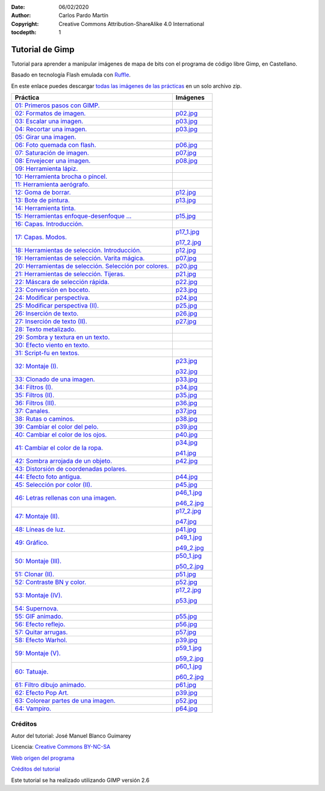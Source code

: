 ﻿:Date: 06/02/2020
:Author: Carlos Pardo Martín
:Copyright: Creative Commons Attribution-ShareAlike 4.0 International
:tocdepth: 1

.. informatica-tutogimp:

Tutorial de Gimp
==================
Tutorial para aprender a manipular imágenes de mapa de bits
con el programa de código libre Gimp, en Castellano.

Basado en tecnología Flash emulada con `Ruffle <https://ruffle.rs/>`_.

En este enlace puedes descargar 
`todas las imágenes de las prácticas 
<../_static/tutorial-gimp/almacen/fotos.zip>`__
en un solo archivo zip.

.. list-table::
   :widths: 80 20
   :header-rows: 1

   * - Práctica
     - Imágenes
   * - `01: Primeros pasos con GIMP. 
       <../_static/tutorial-gimp/actividades/es/noson/p01_es.htm>`__
     -
   * - `02: Formatos de imagen. 
       <../_static/tutorial-gimp/actividades/es/noson/p02_es.htm>`__
     - `p02.jpg <../_static/tutorial-gimp/almacen/p02.jpg>`__
   * - `03: Escalar una imagen. 
       <../_static/tutorial-gimp/actividades/es/noson/p03_es.htm>`__
     - `p03.jpg <../_static/tutorial-gimp/almacen/p03.jpg>`__
   * - `04: Recortar una imagen. 
       <../_static/tutorial-gimp/actividades/es/noson/p04_es.htm>`__
     - `p03.jpg <../_static/tutorial-gimp/almacen/p03.jpg>`__
   * - `05: Girar una imagen. 
       <../_static/tutorial-gimp/actividades/es/noson/p05_es.htm>`__
     -
   * - `06: Foto quemada con flash. 
       <../_static/tutorial-gimp/actividades/es/noson/p06_es.htm>`__
     - `p06.jpg <../_static/tutorial-gimp/almacen/p06.jpg>`__
   * - `07: Saturación de imagen. 
       <../_static/tutorial-gimp/actividades/es/noson/p07_es.htm>`__
     - `p07.jpg <../_static/tutorial-gimp/almacen/p07.jpg>`__
   * - `08: Envejecer una imagen. 
       <../_static/tutorial-gimp/actividades/es/noson/p08_es.htm>`__
     - `p08.jpg <../_static/tutorial-gimp/almacen/p08.jpg>`__
   * - `09: Herramienta lápiz. 
       <../_static/tutorial-gimp/actividades/es/noson/p09_es.htm>`__
     -
   * - `10: Herramienta brocha o pincel. 
       <../_static/tutorial-gimp/actividades/es/noson/p10_es.htm>`__
     -
   * - `11: Herramienta aerógrafo. 
       <../_static/tutorial-gimp/actividades/es/noson/p11_es.htm>`__
     -
   * - `12: Goma de borrar. 
       <../_static/tutorial-gimp/actividades/es/noson/p12_es.htm>`__
     - `p12.jpg <../_static/tutorial-gimp/almacen/p12.jpg>`__
   * - `13: Bote de pintura. 
       <../_static/tutorial-gimp/actividades/es/noson/p13_es.htm>`__
     - `p13.jpg <../_static/tutorial-gimp/almacen/p13.jpg>`__
   * - `14: Herramienta tinta. 
       <../_static/tutorial-gimp/actividades/es/noson/p14_es.htm>`__
     -
   * - `15: Herramientas enfoque-desenfoque ... 
       <../_static/tutorial-gimp/actividades/es/noson/p15_es.htm>`__
     - `p15.jpg <../_static/tutorial-gimp/almacen/p15.jpg>`__
   * - `16: Capas. Introducción. 
       <../_static/tutorial-gimp/actividades/es/noson/p16_es.htm>`__
     -
   * - `17: Capas. Modos. 
       <../_static/tutorial-gimp/actividades/es/noson/p17_es.htm>`__
     - `p17_1.jpg <../_static/tutorial-gimp/almacen/p17_1.jpg>`__

       `p17_2.jpg <../_static/tutorial-gimp/almacen/p17_2.jpg>`__
   * - `18: Herramientas de selección. Introducción. 
       <../_static/tutorial-gimp/actividades/es/noson/p18_es.htm>`__
     - `p12.jpg <../_static/tutorial-gimp/almacen/p12.jpg>`__
   * - `19: Herramientas de selección. Varita mágica. 
       <../_static/tutorial-gimp/actividades/es/noson/p19_es.htm>`__
     - `p07.jpg <../_static/tutorial-gimp/almacen/p07.jpg>`__
   * - `20: Herramientas de selección. Selección por colores. 
       <../_static/tutorial-gimp/actividades/es/noson/p20_es.htm>`__
     - `p20.jpg <../_static/tutorial-gimp/almacen/p20.jpg>`__
   * - `21: Herramientas de selección. Tijeras. 
       <../_static/tutorial-gimp/actividades/es/noson/p21_es.htm>`__
     - `p21.jpg <../_static/tutorial-gimp/almacen/p21.jpg>`__
   * - `22: Máscara de selección rápida. 
       <../_static/tutorial-gimp/actividades/es/noson/p22_es.htm>`__
     - `p22.jpg <../_static/tutorial-gimp/almacen/p22.jpg>`__
   * - `23: Conversión en boceto. 
       <../_static/tutorial-gimp/actividades/es/noson/p23_es.htm>`__
     - `p23.jpg <../_static/tutorial-gimp/almacen/p23.jpg>`__
   * - `24: Modificar perspectiva. 
       <../_static/tutorial-gimp/actividades/es/noson/p24_es.htm>`__
     - `p24.jpg <../_static/tutorial-gimp/almacen/p24.jpg>`__
   * - `25: Modificar perspectiva (II). 
       <../_static/tutorial-gimp/actividades/es/noson/p25_es.htm>`__
     - `p25.jpg <../_static/tutorial-gimp/almacen/p25.jpg>`__
   * - `26: Inserción de texto. 
       <../_static/tutorial-gimp/actividades/es/noson/p26_es.htm>`__
     - `p26.jpg <../_static/tutorial-gimp/almacen/p26.jpg>`__
   * - `27: Inserción de texto (II). 
       <../_static/tutorial-gimp/actividades/es/noson/p27_es.htm>`__
     - `p27.jpg <../_static/tutorial-gimp/almacen/p27.jpg>`__
   * - `28: Texto metalizado. 
       <../_static/tutorial-gimp/actividades/es/noson/p28_es.htm>`__
     -
   * - `29: Sombra y textura en un texto. 
       <../_static/tutorial-gimp/actividades/es/noson/p29_es.htm>`__
     -
   * - `30: Efecto viento en texto. 
       <../_static/tutorial-gimp/actividades/es/noson/p30_es.htm>`__
     -
   * - `31: Script-fu en textos. 
       <../_static/tutorial-gimp/actividades/es/noson/p31_es.htm>`__
     -
   * - `32: Montaje (I). 
       <../_static/tutorial-gimp/actividades/es/noson/p32_es.htm>`__
     - `p23.jpg <../_static/tutorial-gimp/almacen/p23.jpg>`__

       `p32.jpg <../_static/tutorial-gimp/almacen/p32.jpg>`__
   * - `33: Clonado de una imagen. 
       <../_static/tutorial-gimp/actividades/es/noson/p33_es.htm>`__
     - `p33.jpg <../_static/tutorial-gimp/almacen/p33.jpg>`__
   * - `34: Filtros (I). 
       <../_static/tutorial-gimp/actividades/es/noson/p34_es.htm>`__
     - `p34.jpg <../_static/tutorial-gimp/almacen/p34.jpg>`__
   * - `35: Filtros (II). 
       <../_static/tutorial-gimp/actividades/es/noson/p35_es.htm>`__
     - `p35.jpg <../_static/tutorial-gimp/almacen/p35.jpg>`__
   * - `36: Filtros (III). 
       <../_static/tutorial-gimp/actividades/es/noson/p36_es.htm>`__
     - `p36.jpg <../_static/tutorial-gimp/almacen/p36.jpg>`__
   * - `37: Canales. 
       <../_static/tutorial-gimp/actividades/es/noson/p37_es.htm>`__
     - `p37.jpg <../_static/tutorial-gimp/almacen/p37.jpg>`__
   * - `38: Rutas o caminos. 
       <../_static/tutorial-gimp/actividades/es/noson/p38_es.htm>`__
     - `p38.jpg <../_static/tutorial-gimp/almacen/p38.jpg>`__
   * - `39: Cambiar el color del pelo. 
       <../_static/tutorial-gimp/actividades/es/noson/p39_es.htm>`__
     - `p39.jpg <../_static/tutorial-gimp/almacen/p39.jpg>`__
   * - `40: Cambiar el color de los ojos. 
       <../_static/tutorial-gimp/actividades/es/noson/p40_es.htm>`__
     - `p40.jpg <../_static/tutorial-gimp/almacen/p40.jpg>`__
   * - `41: Cambiar el color de la ropa. 
       <../_static/tutorial-gimp/actividades/es/noson/p41_es.htm>`__
     - `p34.jpg <../_static/tutorial-gimp/almacen/p34.jpg>`__

       `p41.jpg <../_static/tutorial-gimp/almacen/p41.jpg>`__
   * - `42: Sombra arrojada de un objeto. 
       <../_static/tutorial-gimp/actividades/es/noson/p42_es.htm>`__
     - `p42.jpg <../_static/tutorial-gimp/almacen/p42.jpg>`__
   * - `43: Distorsión de coordenadas polares. 
       <../_static/tutorial-gimp/actividades/es/noson/p43_es.htm>`__
     -
   * - `44: Efecto foto antigua. 
       <../_static/tutorial-gimp/actividades/es/noson/p44_es.htm>`__
     - `p44.jpg <../_static/tutorial-gimp/almacen/p44.jpg>`__
   * - `45: Selección por color (II). 
       <../_static/tutorial-gimp/actividades/es/noson/p45_es.htm>`__
     - `p45.jpg <../_static/tutorial-gimp/almacen/p45.jpg>`__
   * - `46: Letras rellenas con una imagen. 
       <../_static/tutorial-gimp/actividades/es/noson/p46_es.htm>`__
     - `p46_1.jpg <../_static/tutorial-gimp/almacen/p46_1.jpg>`__
 
       `p46_2.jpg <../_static/tutorial-gimp/almacen/p46_2.jpg>`__
   * - `47: Montaje (II). 
       <../_static/tutorial-gimp/actividades/es/noson/p47_es.htm>`__
     - `p17_2.jpg <../_static/tutorial-gimp/almacen/p17_2.jpg>`__

       `p47.jpg <../_static/tutorial-gimp/almacen/p47.jpg>`__
   * - `48: Líneas de luz. 
       <../_static/tutorial-gimp/actividades/es/noson/p48_es.htm>`__
     - `p41.jpg <../_static/tutorial-gimp/almacen/p41.jpg>`__
   * - `49: Gráfico. 
       <../_static/tutorial-gimp/actividades/es/noson/p49_es.htm>`__
     - `p49_1.jpg <../_static/tutorial-gimp/almacen/p49_1.jpg>`__

       `p49_2.jpg <../_static/tutorial-gimp/almacen/p49_2.jpg>`__
   * - `50: Montaje (III). 
       <../_static/tutorial-gimp/actividades/es/noson/p50_es.htm>`__
     - `p50_1.jpg <../_static/tutorial-gimp/almacen/p50_1.jpg>`__

       `p50_2.jpg <../_static/tutorial-gimp/almacen/p50_2.jpg>`__
   * - `51: Clonar (II). 
       <../_static/tutorial-gimp/actividades/es/noson/p51_es.htm>`__
     - `p51.jpg <../_static/tutorial-gimp/almacen/p51.jpg>`__
   * - `52: Contraste BN y color. 
       <../_static/tutorial-gimp/actividades/es/noson/p52_es.htm>`__
     - `p52.jpg <../_static/tutorial-gimp/almacen/p52.jpg>`__
   * - `53: Montaje (IV). 
       <../_static/tutorial-gimp/actividades/es/noson/p53_es.htm>`__
     - `p17_2.jpg <../_static/tutorial-gimp/almacen/p17_2.jpg>`__

       `p53.jpg <../_static/tutorial-gimp/almacen/p53.jpg>`__
   * - `54: Supernova. 
       <../_static/tutorial-gimp/actividades/es/noson/p54_es.htm>`__
     -
   * - `55: GIF animado. 
       <../_static/tutorial-gimp/actividades/es/noson/p55_es.htm>`__
     - `p55.jpg <../_static/tutorial-gimp/almacen/p55.jpg>`__
   * - `56: Efecto reflejo. 
       <../_static/tutorial-gimp/actividades/es/noson/p56_es.htm>`__
     - `p56.jpg <../_static/tutorial-gimp/almacen/p56.jpg>`__
   * - `57: Quitar arrugas. 
       <../_static/tutorial-gimp/actividades/es/noson/p57_es.htm>`__
     - `p57.jpg <../_static/tutorial-gimp/almacen/p57.jpg>`__
   * - `58: Efecto Warhol. 
       <../_static/tutorial-gimp/actividades/es/noson/p58_es.htm>`__
     - `p39.jpg <../_static/tutorial-gimp/almacen/p39.jpg>`__
   * - `59: Montaje (V). 
       <../_static/tutorial-gimp/actividades/es/noson/p59_es.htm>`__
     - `p59_1.jpg <../_static/tutorial-gimp/almacen/p59_1.jpg>`__

       `p59_2.jpg <../_static/tutorial-gimp/almacen/p59_2.jpg>`__
   * - `60: Tatuaje. 
       <../_static/tutorial-gimp/actividades/es/noson/p60_es.htm>`__
     - `p60_1.jpg <../_static/tutorial-gimp/almacen/p60_1.jpg>`__

       `p60_2.jpg <../_static/tutorial-gimp/almacen/p60_2.jpg>`__
   * - `61: Filtro dibujo animado. 
       <../_static/tutorial-gimp/actividades/es/noson/p61_es.htm>`__
     - `p61.jpg <../_static/tutorial-gimp/almacen/p61.jpg>`__
   * - `62: Efecto Pop Art. 
       <../_static/tutorial-gimp/actividades/es/noson/p62_es.htm>`__
     - `p39.jpg <../_static/tutorial-gimp/almacen/p39.jpg>`__
   * - `63: Colorear partes de una imagen. 
       <../_static/tutorial-gimp/actividades/es/noson/p63_es.htm>`__
     - `p52.jpg <../_static/tutorial-gimp/almacen/p52.jpg>`__
   * - `64: Vampiro. 
       <../_static/tutorial-gimp/actividades/es/noson/p64_es.htm>`__
     - `p64.jpg <../_static/tutorial-gimp/almacen/p64.jpg>`__


.. * `Prácticas de nivel básico
     <../_static/tutorial-gimp/html/es/basnoson.html>`__
   * `Prácticas de nivel intermedio
     <../_static/tutorial-gimp/html/es/mednoson.html>`__
   * `Prácticas de nivel avanzado
     <../_static/tutorial-gimp/html/es/avnoson.html>`__


Créditos
--------

Autor del tutorial: José Manuel Blanco Guimarey

Licencia: `Creative Commons BY-NC-SA <https://creativecommons.org/licenses/by-nc-sa/3.0/es/>`_

`Web origen del programa
<https://www.edu.xunta.es/espazoAbalar/es/espazo/repositorio/cont/microunidades-de-gimp>`__

`Créditos del tutorial <../_static/tutorial-gimp/docs/creditos_es.html>`_

Este tutorial se ha realizado utilizando GIMP versión 2.6